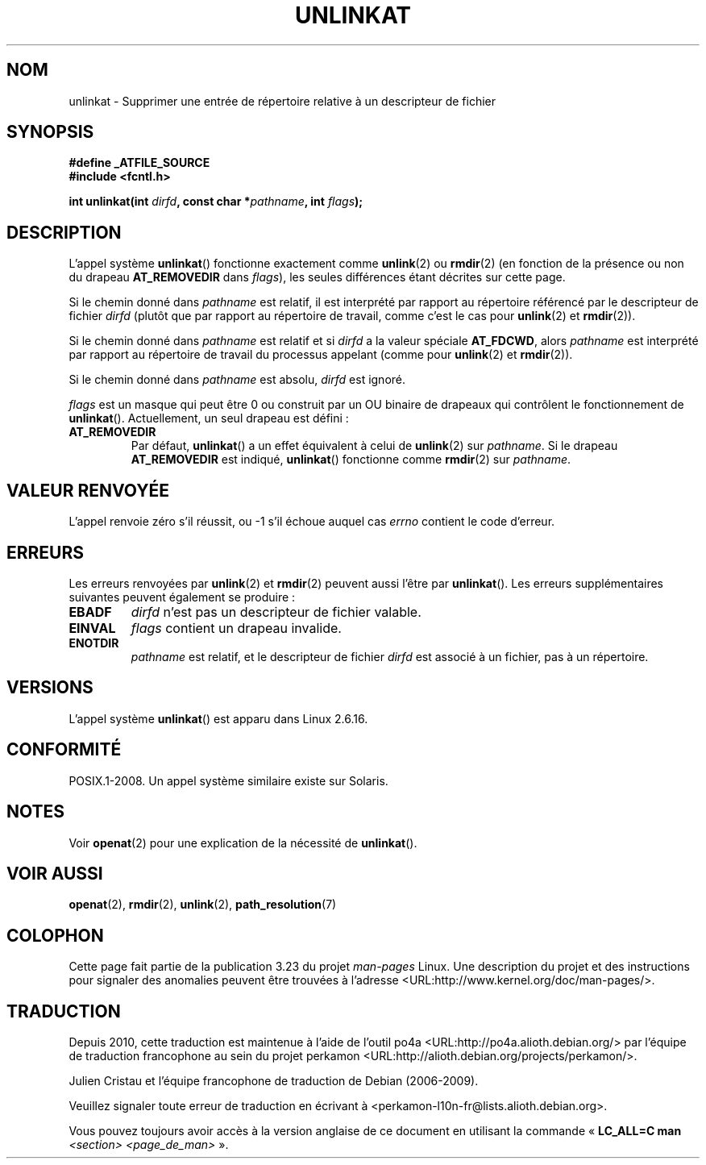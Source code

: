 .\" Hey Emacs! This file is -*- nroff -*- source.
.\"
.\" This manpage is Copyright (C) 2006, Michael Kerrisk
.\"
.\" Permission is granted to make and distribute verbatim copies of this
.\" manual provided the copyright notice and this permission notice are
.\" preserved on all copies.
.\"
.\" Permission is granted to copy and distribute modified versions of this
.\" manual under the conditions for verbatim copying, provided that the
.\" entire resulting derived work is distributed under the terms of a
.\" permission notice identical to this one.
.\"
.\" Since the Linux kernel and libraries are constantly changing, this
.\" manual page may be incorrect or out-of-date.  The author(s) assume no
.\" responsibility for errors or omissions, or for damages resulting from
.\" the use of the information contained herein.  The author(s) may not
.\" have taken the same level of care in the production of this manual,
.\" which is licensed free of charge, as they might when working
.\" professionally.
.\"
.\" Formatted or processed versions of this manual, if unaccompanied by
.\" the source, must acknowledge the copyright and authors of this work.
.\"
.\"
.\"*******************************************************************
.\"
.\" This file was generated with po4a. Translate the source file.
.\"
.\"*******************************************************************
.TH UNLINKAT 2 "21 août 2008" Linux "Manuel du programmeur Linux"
.SH NOM
unlinkat \- Supprimer une entrée de répertoire relative à un descripteur de
fichier
.SH SYNOPSIS
.nf
\fB#define _ATFILE_SOURCE\fP
\fB#include <fcntl.h>\fP
.sp
\fBint unlinkat(int \fP\fIdirfd\fP\fB, const char *\fP\fIpathname\fP\fB, int \fP\fIflags\fP\fB);\fP
.fi
.SH DESCRIPTION
L'appel système \fBunlinkat\fP() fonctionne exactement comme \fBunlink\fP(2) ou
\fBrmdir\fP(2) (en fonction de la présence ou non du drapeau \fBAT_REMOVEDIR\fP
dans \fIflags\fP), les seules différences étant décrites sur cette page.

Si le chemin donné dans \fIpathname\fP est relatif, il est interprété par
rapport au répertoire référencé par le descripteur de fichier \fIdirfd\fP
(plutôt que par rapport au répertoire de travail, comme c'est le cas pour
\fBunlink\fP(2) et \fBrmdir\fP(2)).

Si le chemin donné dans \fIpathname\fP est relatif et si \fIdirfd\fP a la valeur
spéciale \fBAT_FDCWD\fP, alors \fIpathname\fP est interprété par rapport au
répertoire de travail du processus appelant (comme pour \fBunlink\fP(2) et
\fBrmdir\fP(2)).

Si le chemin donné dans \fIpathname\fP est absolu, \fIdirfd\fP est ignoré.

\fIflags\fP est un masque qui peut être 0 ou construit par un OU binaire de
drapeaux qui contrôlent le fonctionnement de \fBunlinkat\fP(). Actuellement, un
seul drapeau est défini\ :
.TP 
\fBAT_REMOVEDIR\fP
Par défaut, \fBunlinkat\fP() a un effet équivalent à celui de \fBunlink\fP(2) sur
\fIpathname\fP. Si le drapeau \fBAT_REMOVEDIR\fP est indiqué, \fBunlinkat\fP()
fonctionne comme \fBrmdir\fP(2) sur \fIpathname\fP.
.SH "VALEUR RENVOYÉE"
L'appel renvoie zéro s'il réussit, ou \-1 s'il échoue auquel cas \fIerrno\fP
contient le code d'erreur.
.SH ERREURS
Les erreurs renvoyées par \fBunlink\fP(2) et \fBrmdir\fP(2) peuvent aussi l'être
par \fBunlinkat\fP(). Les erreurs supplémentaires suivantes peuvent également
se produire\ :
.TP 
\fBEBADF\fP
\fIdirfd\fP n'est pas un descripteur de fichier valable.
.TP 
\fBEINVAL\fP
\fIflags\fP contient un drapeau invalide.
.TP 
\fBENOTDIR\fP
\fIpathname\fP est relatif, et le descripteur de fichier \fIdirfd\fP est associé à
un fichier, pas à un répertoire.
.SH VERSIONS
L'appel système \fBunlinkat\fP() est apparu dans Linux 2.6.16.
.SH CONFORMITÉ
POSIX.1\-2008. Un appel système similaire existe sur Solaris.
.SH NOTES
Voir \fBopenat\fP(2) pour une explication de la nécessité de \fBunlinkat\fP().
.SH "VOIR AUSSI"
\fBopenat\fP(2), \fBrmdir\fP(2), \fBunlink\fP(2), \fBpath_resolution\fP(7)
.SH COLOPHON
Cette page fait partie de la publication 3.23 du projet \fIman\-pages\fP
Linux. Une description du projet et des instructions pour signaler des
anomalies peuvent être trouvées à l'adresse
<URL:http://www.kernel.org/doc/man\-pages/>.
.SH TRADUCTION
Depuis 2010, cette traduction est maintenue à l'aide de l'outil
po4a <URL:http://po4a.alioth.debian.org/> par l'équipe de
traduction francophone au sein du projet perkamon
<URL:http://alioth.debian.org/projects/perkamon/>.
.PP
Julien Cristau et l'équipe francophone de traduction de Debian\ (2006-2009).
.PP
Veuillez signaler toute erreur de traduction en écrivant à
<perkamon\-l10n\-fr@lists.alioth.debian.org>.
.PP
Vous pouvez toujours avoir accès à la version anglaise de ce document en
utilisant la commande
«\ \fBLC_ALL=C\ man\fR \fI<section>\fR\ \fI<page_de_man>\fR\ ».

